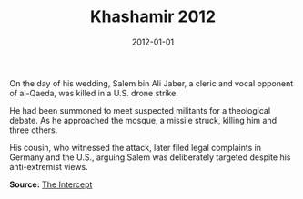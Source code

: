 #+TITLE: Khashamir 2012
#+DATE: 2012-01-01
#+HUGO_BASE_DIR: ../../
#+HUGO_SECTION: essays
#+HUGO_TAGS: Civilians
#+EXPORT_FILE_NAME: 36-25-Khashamir-2012.org
#+LOCATION: Yemen
#+YEAR: 2012


On the day of his wedding, Salem bin Ali Jaber, a cleric and vocal opponent of al-Qaeda, was killed in a U.S. drone strike.

He had been summoned to meet suspected militants for a theological debate. As he approached the mosque, a missile struck, killing him and three others.

His cousin, who witnessed the attack, later filed legal complaints in Germany and the U.S., arguing Salem was deliberately targeted despite his anti-extremist views.

**Source:** [[https://theintercept.com/drone-papers/][The Intercept]]
